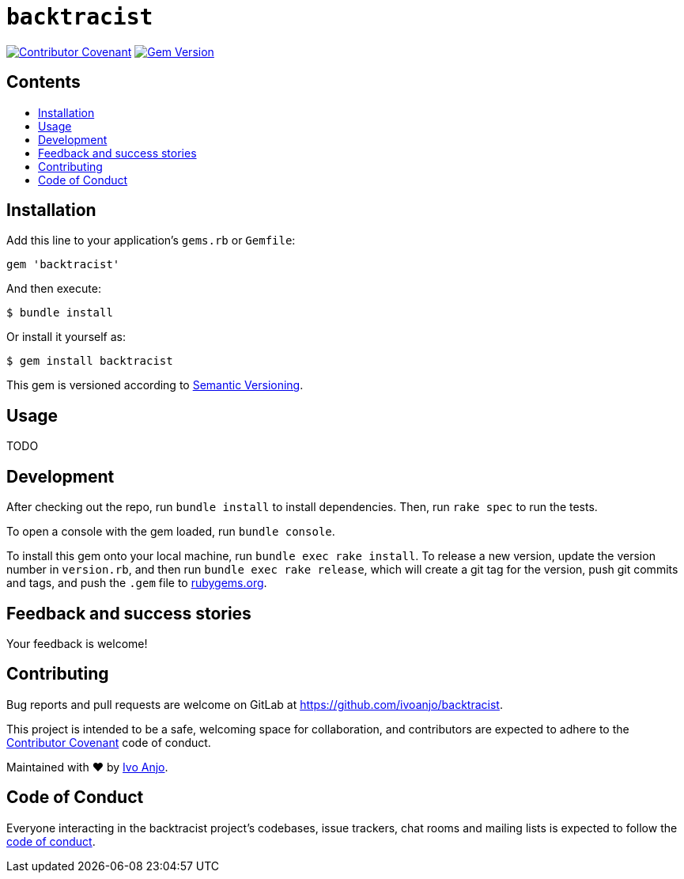 = `backtracist`
:toc:
:toc-placement: macro
:toclevels: 4
:toc-title:

image:https://img.shields.io/badge/Contributor%20Covenant-2.0-4baaaa.svg["Contributor Covenant", link="CODE_OF_CONDUCT.adoc"]
image:https://badge.fury.io/rb/backtracist.svg["Gem Version", link="https://badge.fury.io/rb/backtracist"]

[discrete]
== Contents

toc::[]

== Installation

Add this line to your application's `gems.rb` or `Gemfile`:

[source,ruby]
----
gem 'backtracist'
----

And then execute:

[source,bash]
----
$ bundle install
----

Or install it yourself as:

[source,bash]
----
$ gem install backtracist
----

This gem is versioned according to http://semver.org/spec/v2.0.0.html[Semantic Versioning].

== Usage

TODO

== Development

After checking out the repo, run `bundle install` to install dependencies. Then, run `rake spec` to run the tests.

To open a console with the gem loaded, run `bundle console`.

To install this gem onto your local machine, run `bundle exec rake install`. To release a new version, update the version number in `version.rb`, and then run `bundle exec rake release`, which will create a git tag for the version, push git commits and tags, and push the `.gem` file to https://rubygems.org[rubygems.org].

== Feedback and success stories

Your feedback is welcome!

== Contributing

Bug reports and pull requests are welcome on GitLab at https://github.com/ivoanjo/backtracist.

This project is intended to be a safe, welcoming space for collaboration, and contributors are expected to adhere to the http://contributor-covenant.org[Contributor Covenant] code of conduct.

Maintained with ❤️ by https://ivoanjo.me/[Ivo Anjo].

== Code of Conduct

Everyone interacting in the backtracist project’s codebases, issue trackers, chat rooms and mailing lists is expected to follow the link:CODE_OF_CONDUCT.adoc[code of conduct].
